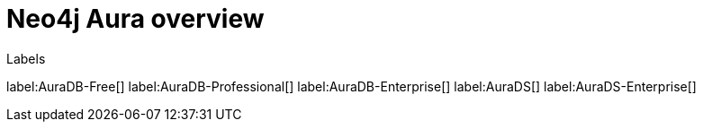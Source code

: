 [[aura]]
= Neo4j Aura overview
:description: This page introduces the Aura platform.

Labels

label:AuraDB-Free[]
label:AuraDB-Professional[]
label:AuraDB-Enterprise[]
label:AuraDS[]
label:AuraDS-Enterprise[]